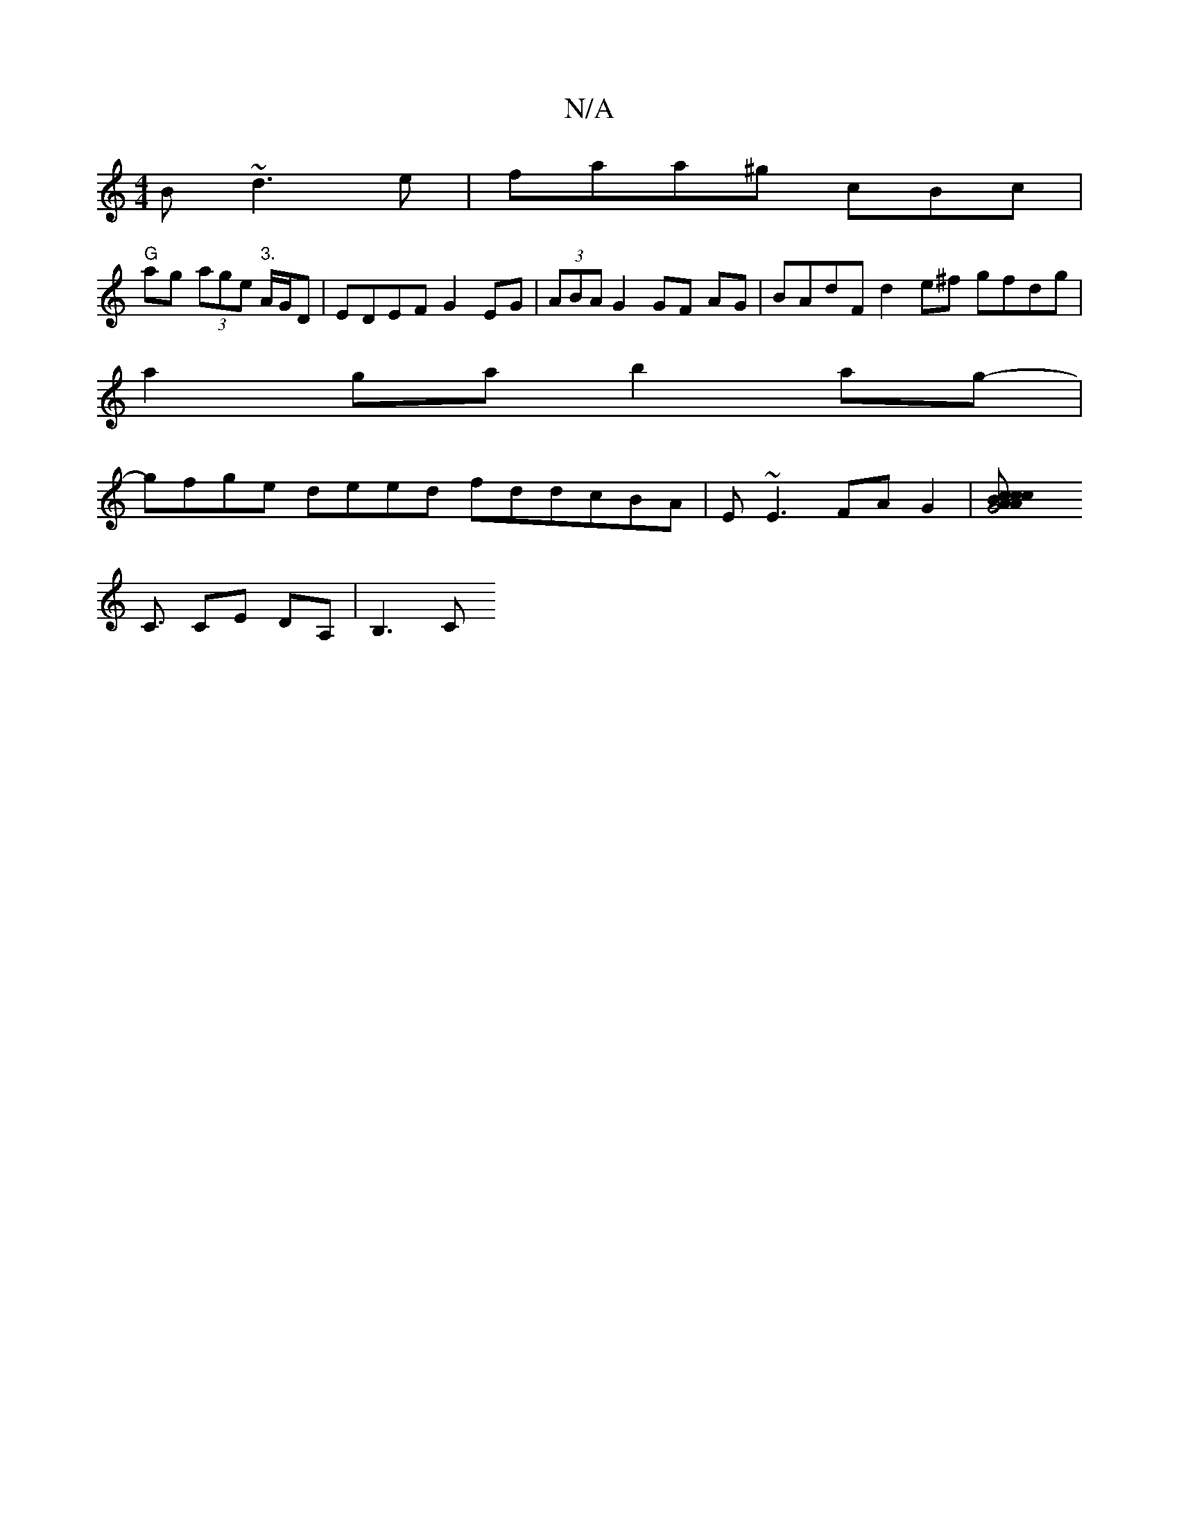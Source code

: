X:1
T:N/A
M:4/4
R:N/A
K:Cmajor
B ~d3e|faa^g cBc |
"G"ag (3age "3."A/2G/2D| EDEF G2EG|(3ABA G2 GF AG | BAdF d2 e^f gfdg |
a2ga b2ag- |
gfge deed fddcBA| E~E3 FA G2 | [G4{c}Bc cA AG | F<d c<G .A-cd | "Em"GA B/G/A/B/ |
C3/ CE DA,|B,3C